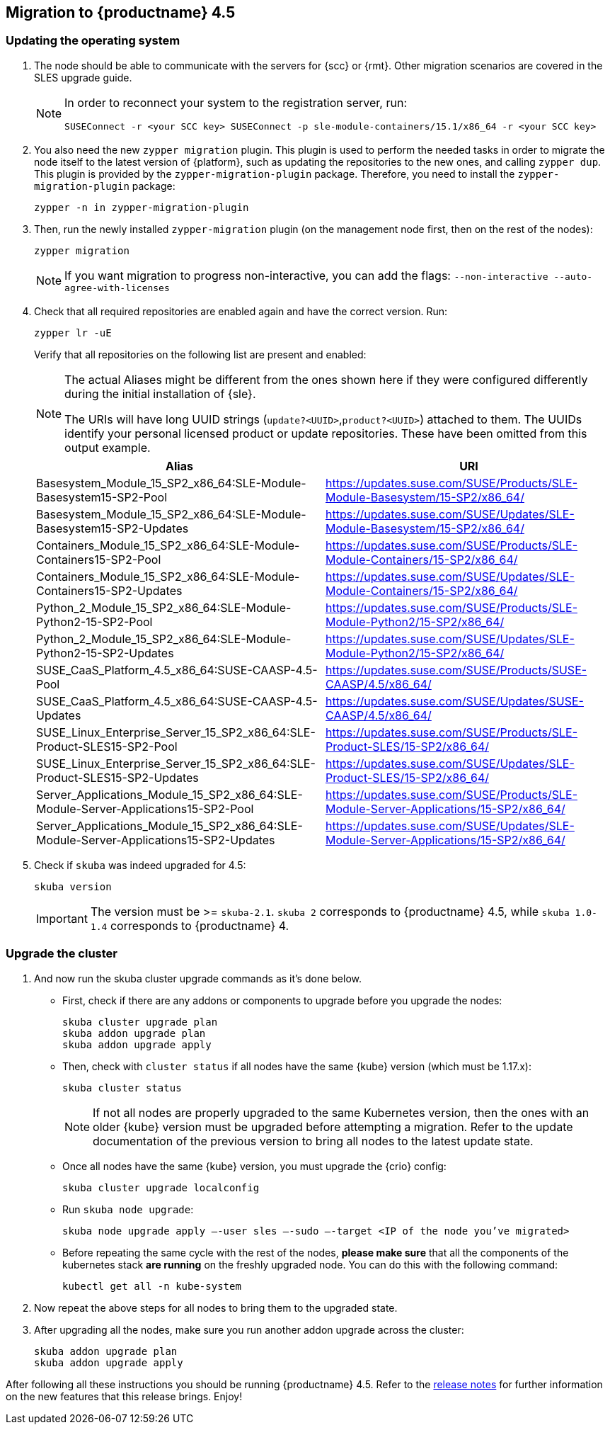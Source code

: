 [#caasp-migration]
== Migration to {productname} 4.5

=== Updating the operating system
. The node should be able to communicate with the servers for {scc} or {rmt}.
Other migration scenarios are covered in the SLES upgrade guide.
+
[NOTE]
====
In order to reconnect your system to the registration server, run:
----
SUSEConnect -r <your SCC key> SUSEConnect -p sle-module-containers/15.1/x86_64 -r <your SCC key>
----
====
. You also need the new `zypper migration` plugin.
This plugin is used to perform the needed tasks in order to migrate the node itself to the latest version of {platform}, such as updating the repositories to the new ones, and calling `zypper dup`.
This plugin is provided by the `zypper-migration-plugin` package.
Therefore, you need to install the `zypper-migration-plugin` package:
+
----
zypper -n in zypper-migration-plugin
----
. Then, run the newly installed `zypper-migration` plugin (on the management node first, then on the rest of the nodes):
+
----
zypper migration
----
+
[NOTE]
====
If you want migration to progress non-interactive, you can add the flags: `--non-interactive --auto-agree-with-licenses`
====
. Check that all required repositories are enabled again and have the correct version. Run:
+
----
zypper lr -uE
----
+
Verify that all repositories on the following list are present and enabled:
+
[NOTE]
====
The actual Aliases might be different from the ones shown here if they were configured differently during the initial installation of {sle}.

The URIs will have long UUID strings (`update?<UUID>`,`product?<UUID>`) attached to them. The UUIDs identify your personal licensed product or update repositories.
These have been omitted from this output example.
====
+
[options="header",cols="2"]
|===
|Alias |URI
|Basesystem_Module_15_SP2_x86_64:SLE-Module-Basesystem15-SP2-Pool                      | https://updates.suse.com/SUSE/Products/SLE-Module-Basesystem/15-SP2/x86_64/
|Basesystem_Module_15_SP2_x86_64:SLE-Module-Basesystem15-SP2-Updates                   | https://updates.suse.com/SUSE/Updates/SLE-Module-Basesystem/15-SP2/x86_64/
|Containers_Module_15_SP2_x86_64:SLE-Module-Containers15-SP2-Pool                      | https://updates.suse.com/SUSE/Products/SLE-Module-Containers/15-SP2/x86_64/
|Containers_Module_15_SP2_x86_64:SLE-Module-Containers15-SP2-Updates                   | https://updates.suse.com/SUSE/Updates/SLE-Module-Containers/15-SP2/x86_64/
|Python_2_Module_15_SP2_x86_64:SLE-Module-Python2-15-SP2-Pool                          | https://updates.suse.com/SUSE/Products/SLE-Module-Python2/15-SP2/x86_64/
|Python_2_Module_15_SP2_x86_64:SLE-Module-Python2-15-SP2-Updates                       | https://updates.suse.com/SUSE/Updates/SLE-Module-Python2/15-SP2/x86_64/
|SUSE_CaaS_Platform_4.5_x86_64:SUSE-CAASP-4.5-Pool                                     | https://updates.suse.com/SUSE/Products/SUSE-CAASP/4.5/x86_64/
|SUSE_CaaS_Platform_4.5_x86_64:SUSE-CAASP-4.5-Updates                                  | https://updates.suse.com/SUSE/Updates/SUSE-CAASP/4.5/x86_64/
|SUSE_Linux_Enterprise_Server_15_SP2_x86_64:SLE-Product-SLES15-SP2-Pool                | https://updates.suse.com/SUSE/Products/SLE-Product-SLES/15-SP2/x86_64/
|SUSE_Linux_Enterprise_Server_15_SP2_x86_64:SLE-Product-SLES15-SP2-Updates             | https://updates.suse.com/SUSE/Updates/SLE-Product-SLES/15-SP2/x86_64/
|Server_Applications_Module_15_SP2_x86_64:SLE-Module-Server-Applications15-SP2-Pool    | https://updates.suse.com/SUSE/Products/SLE-Module-Server-Applications/15-SP2/x86_64/
|Server_Applications_Module_15_SP2_x86_64:SLE-Module-Server-Applications15-SP2-Updates | https://updates.suse.com/SUSE/Updates/SLE-Module-Server-Applications/15-SP2/x86_64/
|===
. Check if `skuba` was indeed upgraded for 4.5:
+
----
skuba version
----
+
[IMPORTANT]
====
The version must be >= `skuba-2.1`.
`skuba 2` corresponds to {productname} 4.5, while `skuba 1.0-1.4` corresponds to {productname} 4.
====

=== Upgrade the cluster

. And now run the skuba cluster upgrade commands as it's done below.
+
- First, check if there are any addons or components to upgrade before you upgrade the nodes:
+
----
skuba cluster upgrade plan
skuba addon upgrade plan
skuba addon upgrade apply
----
- Then, check with `cluster status` if all nodes have the same {kube} version (which must be 1.17.x):
+
----
skuba cluster status
----
+
[NOTE]
====
If not all nodes are properly upgraded to the same Kubernetes version, then the ones with an older {kube} version must be upgraded before attempting a migration.
Refer to the update documentation of the previous version to bring all nodes to the latest update state.
====
+
- Once all nodes have the same {kube} version, you must upgrade the {crio} config:
+
----
skuba cluster upgrade localconfig
----
- Run `skuba node upgrade`:
+
----
skuba node upgrade apply —-user sles —-sudo —-target <IP of the node you’ve migrated>
----
- Before repeating the same cycle with the rest of the nodes, **please make sure** that all the components of the kubernetes stack **are running** on the freshly upgraded node.
You can do this with the following command:
+
----
kubectl get all -n kube-system
----
. Now repeat the above steps for all nodes to bring them to the upgraded state.
. After upgrading all the nodes, make sure you run another addon upgrade across the cluster:
+
----
skuba addon upgrade plan
skuba addon upgrade apply
----

After following all these instructions you should be running {productname} 4.5.
Refer to the link:https://www.suse.com/releasenotes/x86_64/SUSE-CAASP/4.5/[release notes] for further information on the new features that this release brings.
Enjoy!
